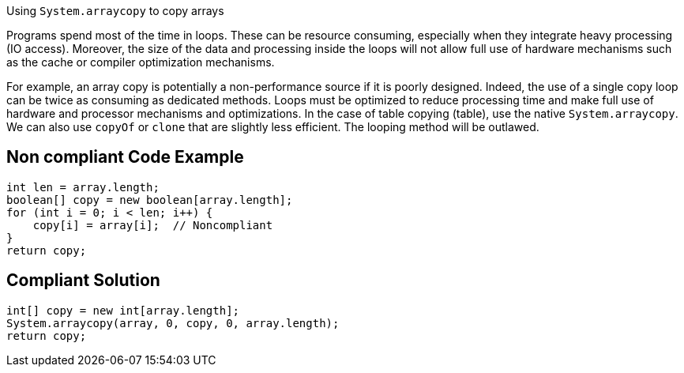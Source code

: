 Using `System.arraycopy` to copy arrays

Programs spend most of the time in loops. These can be resource consuming, especially when they integrate heavy processing (IO access). Moreover, the size of the data and processing inside the loops will not allow full use of hardware mechanisms such as the cache or compiler optimization mechanisms.

For example, an array copy is potentially a non-performance source if it is poorly designed. Indeed, the use of a single copy loop can be twice as consuming as dedicated methods.
Loops must be optimized to reduce processing time and make full use of hardware and processor mechanisms and optimizations.
In the case of table copying (table), use the native `System.arraycopy`.
We can also use `copyOf` or `clone` that are slightly less efficient.
The looping method will be outlawed.

== Non compliant Code Example

[source,java]
----
int len = array.length;
boolean[] copy = new boolean[array.length];
for (int i = 0; i < len; i++) {
    copy[i] = array[i];  // Noncompliant
}
return copy;
----

== Compliant Solution

[source,java]
----
int[] copy = new int[array.length];
System.arraycopy(array, 0, copy, 0, array.length);
return copy;
----
